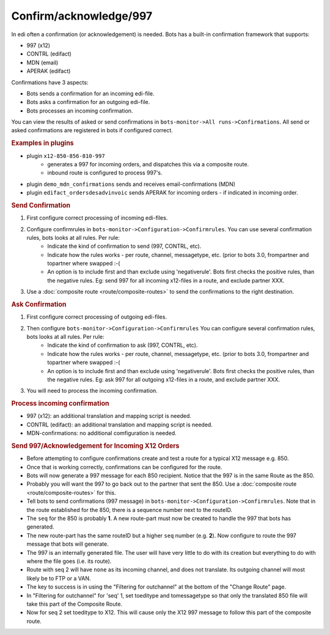 Confirm/acknowledge/997
=======================

In edi often a confirmation (or acknowledgement) is needed. Bots has a built-in confirmation framework that supports:

* 997 (x12)
* CONTRL (edifact)
* MDN (email)
* APERAK (edifact)

Confirmations have 3 aspects:

* Bots sends a confirmation for an incoming edi-file.
* Bots asks a confirmation for an outgoing edi-file.
* Bots processes an incoming confirmation.

You can view the results of asked or send confirmations in ``bots-monitor->All runs->Confirmations``. 
All send or asked confirmations are registered in bots if configured correct. 

.. rubric::
    Examples in plugins

* plugin ``x12-850-856-810-997``
    * generates a 997 for incoming orders, and dispatches this via a composite route.
    * inbound route is configured to process 997's.
* plugin ``demo_mdn_confirmations`` sends and receives email-confirmations (MDN)
* plugin ``edifact_ordersdesadvinvoic`` sends APERAK for incoming orders - if indicated in incoming order.

.. rubric::
    Send Confirmation

#. First configure correct processing of incoming edi-files.
#. Configure confirmrules in ``bots-monitor->Configuration->Confirmrules``. You can use several confirmation rules, bots looks at all rules. Per rule:
    * Indicate the kind of confirmation to send (997, CONTRL, etc).
    * Indicate how the rules works - per route, channel, messagetype, etc. (prior to bots 3.0, frompartner and topartner where swapped :-(
    * An option is to include first and than exclude using 'negativerule'. Bots first checks the positive rules, than the negative rules. Eg: send 997 for all incoming x12-files in a route, and exclude partner XXX.
#. Use a :doc:`composite route <route/composite-routes>` to send the confirmations to the right destination.

.. rubric::
    Ask Confirmation

#. First configure correct processing of outgoing edi-files.
#. Then configure ``bots-monitor->Configuration->Confirmrules`` You can configure several confirmation rules, bots looks at all rules. Per rule:
    * Indicate the kind of confirmation to ask (997, CONTRL, etc).
    * Indicate how the rules works - per route, channel, messagetype, etc. (prior to bots 3.0, frompartner and topartner where swapped :-(
    * An option is to include first and than exclude using 'negativerule'. Bots first checks the positive rules, than the negative rules. Eg: ask 997 for all outgoing x12-files in a route, and exclude partner XXX.
#. You will need to process the incoming confirmation.

.. rubric::
    Process incoming confirmation

* 997 (x12): an additional translation and mapping script is needed.
* CONTRL (edifact): an additional translation and mapping script is needed.
* MDN-confirmations: no additional comfiguration is needed.

.. rubric::
    Send 997/Acknowledgement for Incoming X12 Orders

* Before attempting to configure confirmations create and test a route for a typical X12 message e.g. 850. 
* Once that is working correctly, confirmations can be configured for the route. 
* Bots will now generate a 997 message for each 850 recipient. Notice that the 997 is in the same Route as the 850. 
* Probably you will want the 997 to go back out to the partner that sent the 850. Use a :doc:`composite route <route/composite-routes>` for this. 
* Tell bots to send confirmations (997 message) in ``bots-monitor->Configuration->Confirmrules``. Note that in the route established for the 850, there is a sequence number next to the routeID. 
* The ``seq`` for the 850 is probably **1**. A new route-part must now be created to handle the 997 that bots has generated. 
* The new route-part has the same routeID but a higher ``seq`` number (e.g. **2**). Now configure to route the 997 message that bots will generate. 
* The 997 is an internally generated file. The user will have very little to do with its creation but everything to do with where the file goes (i.e. its route). 
* Route with seq 2 will have ``none`` as its incoming channel, and does not translate. Its outgoing channel will most likely be to FTP or a VAN. 
* The key to success is in using the "Filtering for outchannel" at the bottom of the "Change Route" page. 
* In "Filtering for outchannel" for 'seq' 1, set toeditype and tomessagetype so that only the translated 850 file will take this part of the Composite Route. 
* Now for seq 2 set toeditype to X12. This will cause only the X12 997 message to follow this part of the composite route.

